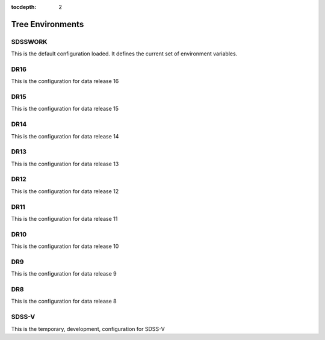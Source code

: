 
:tocdepth: 2

Tree Environments
=================

.. _sdsswork:

SDSSWORK
--------

This is the default configuration loaded.  It defines the current set of environment variables.

.. datamodel:: tree.tree:Tree
   :prog: sdsswork
   :title: sdsswork
   :remove-sasbase:

.. _dr16:

DR16
--------

This is the configuration for data release 16

.. datamodel:: tree.tree:Tree
   :prog: dr16
   :title: dr16
   :remove-sasbase:

.. _dr15:

DR15
--------

This is the configuration for data release 15

.. datamodel:: tree.tree:Tree
   :prog: dr15
   :title: dr15
   :remove-sasbase:

.. _dr14:

DR14
--------

This is the configuration for data release 14

.. datamodel:: tree.tree:Tree
   :prog: dr14
   :title: dr14
   :remove-sasbase:

.. _dr13:

DR13
--------

This is the configuration for data release 13

.. datamodel:: tree.tree:Tree
   :prog: dr13
   :title: dr13
   :remove-sasbase:

.. _dr12:

DR12
--------

This is the configuration for data release 12

.. datamodel:: tree.tree:Tree
   :prog: dr12
   :title: dr12
   :remove-sasbase:

.. _dr11:

DR11
--------

This is the configuration for data release 11

.. datamodel:: tree.tree:Tree
   :prog: dr11
   :title: dr11
   :remove-sasbase:

.. _dr10:

DR10
--------

This is the configuration for data release 10

.. datamodel:: tree.tree:Tree
   :prog: dr10
   :title: dr10
   :remove-sasbase:

.. _dr9:

DR9
--------

This is the configuration for data release 9

.. datamodel:: tree.tree:Tree
   :prog: dr9
   :title: dr9
   :remove-sasbase:

.. _dr8:

DR8
--------

This is the configuration for data release 8

.. datamodel:: tree.tree:Tree
   :prog: dr8
   :title: dr8
   :remove-sasbase:


.. _sdss5:

SDSS-V
------

This is the temporary, development, configuration for SDSS-V

.. datamodel:: tree.tree:Tree
   :prog: sdss5
   :title: sdss5
   :remove-sasbase: